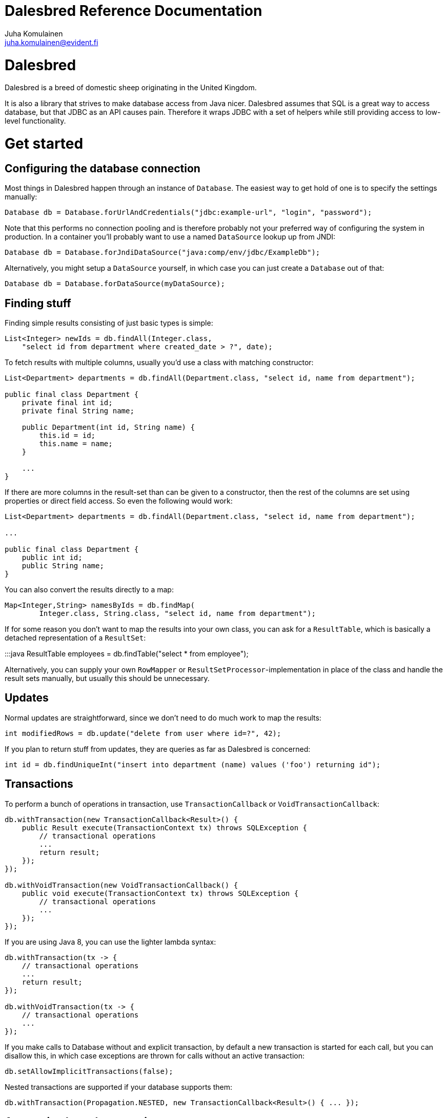Dalesbred Reference Documentation
=================================
Juha Komulainen <juha.komulainen@evident.fi>

Dalesbred
=========

Dalesbred is a breed of domestic sheep originating in the United Kingdom.

It is also a library that strives to make database access from Java nicer.
Dalesbred assumes that SQL is a great way to access database, but that JDBC
as an API causes pain. Therefore it wraps JDBC with a set of helpers
while still providing access to low-level functionality.

Get started
===========

Configuring the database connection
-----------------------------------

Most things in Dalesbred happen through an instance of `Database`. The easiest
way to get hold of one is to specify the settings manually:

[source,java]
Database db = Database.forUrlAndCredentials("jdbc:example-url", "login", "password");

Note that this performs no connection pooling and is therefore probably not
your preferred way of configuring the system in production. In a container
you'll probably want to use a named `DataSource` lookup up from JNDI:

[source,java]
Database db = Database.forJndiDataSource("java:comp/env/jdbc/ExampleDb");

Alternatively, you might setup a `DataSource` yourself, in which case you can
just create a `Database` out of that:

[source,java]
Database db = Database.forDataSource(myDataSource);

Finding stuff
-------------

Finding simple results consisting of just basic types is simple:

[source,java]
List<Integer> newIds = db.findAll(Integer.class,
    "select id from department where created_date > ?", date);

To fetch results with multiple columns, usually you'd use a class with matching constructor:

[source,java]
-------------------------------------------------------------------------------------------------------
List<Department> departments = db.findAll(Department.class, "select id, name from department");

public final class Department {
    private final int id;
    private final String name;

    public Department(int id, String name) {
        this.id = id;
        this.name = name;
    }

    ...
}
-------------------------------------------------------------------------------------------------------

If there are more columns in the result-set than can be given to a constructor, then the rest of the
columns are set using properties or direct field access. So even the following would work:

[source,java]
-------------------------------------------------------------------------------------------------------
List<Department> departments = db.findAll(Department.class, "select id, name from department");

...

public final class Department {
    public int id;
    public String name;
}
-------------------------------------------------------------------------------------------------------

You can also convert the results directly to a map:

[source,java]
Map<Integer,String> namesByIds = db.findMap(
        Integer.class, String.class, "select id, name from department");

If for some reason you don't want to map the results into your own class, you
can ask for a `ResultTable`, which is basically a detached representation of a
`ResultSet`:

:::java
ResultTable employees = db.findTable("select * from employee");

Alternatively, you can supply your own `RowMapper` or `ResultSetProcessor`-implementation
in place of the class and handle the result sets manually, but usually this should
be unnecessary.

Updates
-------

Normal updates are straightforward, since we don't need to do much work to map the results:

[source,java]
int modifiedRows = db.update("delete from user where id=?", 42);

If you plan to return stuff from updates, they are queries as far as Dalesbred is concerned:

[source,java]
int id = db.findUniqueInt("insert into department (name) values ('foo') returning id");

Transactions
------------

To perform a bunch of operations in transaction, use `TransactionCallback` or `VoidTransactionCallback`:

[source,java]
-------------------------------------------------------------------------------------------------------
db.withTransaction(new TransactionCallback<Result>() {
    public Result execute(TransactionContext tx) throws SQLException {
        // transactional operations
        ...
        return result;
    });
});

db.withVoidTransaction(new VoidTransactionCallback() {
    public void execute(TransactionContext tx) throws SQLException {
        // transactional operations
        ...
    });
});
-------------------------------------------------------------------------------------------------------

If you are using Java 8, you can use the lighter lambda syntax:

[source,java]
-------------------------------------------------------------------------------------------------------
db.withTransaction(tx -> {
    // transactional operations
    ...
    return result;
});

db.withVoidTransaction(tx -> {
    // transactional operations
    ...
});
-------------------------------------------------------------------------------------------------------

If you make calls to Database without and explicit transaction, by default
a new transaction is started for each call, but you can disallow this, in
which case exceptions are thrown for calls without an active transaction:

[source,java]
db.setAllowImplicitTransactions(false);

Nested transactions are supported if your database supports them:

[source,java]
db.withTransaction(Propagation.NESTED, new TransactionCallback<Result>() { ... });

Annotation based transactions
-----------------------------

The above transaction mechanism is a decent building block for implementing higher
level abstractions, but it's quite verbose to use in Java. Therefore Dalesbred provides
a simple support for building transactional proxies for services:

[source,java]
-------------------------------------------------------------------------------------------------------
public interface MyService {
     void frobnicate();
}

public class MyRealService implements MyService {

     @Transactional
     public void frobnicate() {
         ...
     }
}

...

MyService myService = db.createTransactionalProxyFor(MyService.class, new MyRealService());
service.frobnicate(); // this call will have a transaction wrapped around it
-------------------------------------------------------------------------------------------------------

If you are using Spring Framework or Guice, Dalesbred can integrated with them for transaction
management. Consult the _Integrations_ -section for details.

SqlQuery vs. query parameters
-----------------------------

All methods come in two variants: there's an implementation that takes
an `SqlQuery` as a parameter and there's another implementation that takes
`String` and variable arguments of parameters. The latter is just convenience
method for the further, meaning that the following code fragments are
identical in functionality:

[source,java]
-------------------------------------------------------------------------------------------------------
import static fi.evident.dalesbred.SqlQuery.query;

SqlQuery query = query("select id, name from department where update_timestamp > ?", date);
db.findAll(Department.class, query);

db.findAll(Department.class,
    "select id, name from department where update_timestamp > ?", date);
-------------------------------------------------------------------------------------------------------

Normally you want to use the latter form, but every once in a while it's
useful to be able to pass the query around with its parameters. In those
cases you'd want to use the first form. An example is when you build
the query dynamically:

[source,java]
db.findAll(Department.class, buildDepartmentQuery(form));

Named queries
-------------

In addition to using positional parameters in your SQL statements, you can also you named parameters:

[source,java]
-------------------------------------------------------------------------------------------------------
import static fi.evident.dalesbred.SqlQuery.namedQuery;

Map<String,Object> values = new HashMap<String,Object>();
values.put("firstName", "John");
values.put("lastName", "Doe");

SqlQuery query = namedQuery("select id from employee where first_name = :firstName and last_name = :lastName", values);
db.findAll(Department.class, query);
-------------------------------------------------------------------------------------------------------

Instead of Maps, you can also pass just regular objects to namedQuery as the source of values. The parameter names
are mapped to properties or fields of the objects. Finally, if you want detailed control, you can pass your own
implementation of `VariableResolver` to resolve the variables.

Building queries dynamically
----------------------------

At the moment there's no high-level API for building queries, but there is a `QueryBuilder` that
is basically just a `StringBuilder` which remembers the query-parameters, so you can say things like:

[source,java]
-------------------------------------------------------------------------------------------------------
QueryBuilder qb = new QueryBuilder("select id, name, status from document");
if (status != null)
    qb.append(" where status=?", status);

db.findAll(Document.class, qb.build());
-------------------------------------------------------------------------------------------------------

For all but simplest dynamic queries, you'll probably want to have a higher level API that understands
the structure of the SQL.

Custom type-conversions
-----------------------

Sometimes you need to convert database values to your own custom types and vice versa. To do that,
you can register your own `TypeConversion`-implementations to `TypeConversionRegistry`:

[source,java]
-------------------------------------------------------------------------------------------------------
TypeConversionRegistry conversions = db.getTypeConversionRegistry();
conversions.registerConversionFromDatabaseType(new StringToEmailAddressConversion());
conversions.registerConversionToDatabaseType(new EmailAddressToStringConversion());
-------------------------------------------------------------------------------------------------------

There are built-in conversions from Joda Time's `DateTime`, `LocalDate` and `LocalTime` to `java.sql.Timestamp`,
`java.sql.Date` and `java.sql.Time`, respectively. These will be automatically registered if Joda Time is
detected on classpath.

When running on Java 8, conversions for `Instant`, `LocalDate`, `LocalDateTime`, `LocalTime`and `ZoneId` from
`java.time`-package are automatically registered.

Large objects
-------------

You can stream large objects (blobs and clobs) to database by just passing `InputStream` or `Reader`
to query. Similarly you can read them by asking back for `InputStream` or `Reader`.

[source,java]
-------------------------------------------------------------------------------------------------------
try (InputStream in = new FileInputStream(name)) {
    db.update("insert into my_file (name, contents) values (?,?)", name, in);
}

try (InputStream in = db.findUnique(InputStream.class, "select contents from my_file where name=?", name)) {
    ...
}
-------------------------------------------------------------------------------------------------------

Note that the returned `InputStream` or `Reader` is only valid for the duration of the active transaction.

Confidential values
-------------------

Dalesbred tries to provide detailed exceptions and logs which include all the parameters of queries. While
this is generally useful, it could mean that sensitive information such as passwords or credit card numbers
might end up in logs or error messages. When building a query, you can wrap such values with `SqlQuery.confidential`
so that only asterisks will be displayed whenever those values are printed, but they are still sent to database
correctly:

[source,java]
-------------------------------------------------------------------------------------------------------
import static fi.evident.dalesbred.SqlQuery.confidential;

...

db.update("insert into credit_card (number) values (?)", confidential(creditCardNumber));
-------------------------------------------------------------------------------------------------------

Test support
------------

By including the _dalesbred-junit_ artifact in your project as a test dependency,
you'll get support for writing transactional test cases:

[source,java]
-------------------------------------------------------------------------------------------------------
public class MyTest {

    private final Database db = TestDatabaseProvider.databaseForProperties("testdb.properties");

    @Rule
    public final TransactionalTests tx = new TransactionalTests(db);

    @Test
    public void simpleTest() {
        assertEquals("hello, world!", db.queryForUnique(String.class "select 'hello, world!'");
    }
}
-------------------------------------------------------------------------------------------------------

Custom instantiators
--------------------

Sometimes you have objects that you can't instantiate using just constructors and setters, but you'd
still like to be able to build from results. You can register custom instantiators for such objects:

[source,java]
-------------------------------------------------------------------------------------------------------
db.getInstantiatorRegistry().registerInstantiator(Foo.class, new Instantiator<Foo>() {
    @Override
    public Foo instantiate(@NotNull InstantiatorArguments arguments) {
        List<?> args = arguments.getValues();
        FooBuilder fooBuilder = new FooBuilder();
        fooBuilder.setBar(args.get(0));
        fooBuilder.setBaz(args.get(1));
        return fooBuilder.build();
    }
});
-------------------------------------------------------------------------------------------------------

Dalesbred will use this instantiator in place of the custom instantiator whenever it needs to build
results of type `Foo`.

InstantiationListeners
----------------------

You can configure a listener to receive notifications whenever Dalesbred creates new instances. The built-in
Guice-support uses this feature to wire the dependencies of newly created objects, but you can use this
callback anything you like:

[source,java]
-------------------------------------------------------------------------------------------------------
db.getInstantiatorRegistry().addInstantiationListener(new InstantiationListener() {
    @Override
    public void onInstantiation(@NotNull Object object) {
        System.out.println("instantiated " + object);
    }
});
-------------------------------------------------------------------------------------------------------

Note that currently instantiation listeners are not called for objects instantiated by custom instantiators
registered by users. This limitation could be lifted in the future.

Integrations
============

Spring-integration
------------------

Dalesbred has support for integration with Spring Framework and its transaction management.
To integrate Dalesbred, create a configuration class inheriting from `DalesbredConfigurationSupport`
and specify beans for `DataSource` and `PlatformTransactionManager`. A minimal configuration would
therefore be something like the following:

[source,java]
-------------------------------------------------------------------------------------------------------
@Configuration
@EnableTransactionManagement
public class MyDatabaseConfiguration extends DalesbredConfigurationSupport {

    @Bean
    public DataSource dataSource() {
        return new JndiDataSourceLookup().getDataSource("jdbc/my-database");
    }

    @Bean
    public PlatformTransactionManager transactionManager() {
        return new DataSourceTransactionManager(dataSource());
    }
}
-------------------------------------------------------------------------------------------------------

After this you can inject `Database` normally in your beans.

Guice-integration
-----------------

Dalesbred has support for integration with Guice 3. You can just pass in `DataSourceDatabaseModule`
or `DriverManagerDatabaseModule` when constructing your injector and you'll get automatic support
for annotation based transactions and can @Inject your database wherever you need it.

[source,java]
-------------------------------------------------------------------------------------------------------
Injector injector = Guice.createInjector(new DataSourceDatabaseModule(), new MyOtherModule());
-------------------------------------------------------------------------------------------------------

When using either of the Guice modules, you'll also get automatic support for using `@Inject` in the
results returned from database.

See the Javadoc of the modules for details of their configuration.

IDEA-integration
----------------

If you're using https://www.jetbrains.com/idea/[IntelliJ IDEA], check out
https://bitbucket.org/evidentsolutions/dalesbred-idea-plugin[Dalesbred IDEA Plugin],
which provides inspections for common errors (e.g. mismatch between query parameters
and query).

More examples
=============

Check out the test cases under _dalesbred/src/test/java_ for more usage examples.

Using with Maven
================

Dalesbred is available on the central Maven repository, so just add the following
dependency to your pom.xml:

[source,xml]
<dependency>
    <groupId>fi.evident.dalesbred</groupId>
    <artifactId>dalesbred</artifactId>
    <version>0.6.0</version>
</dependency>

For the JUnit test-support classes, add the following:

[source,xml]
<dependency>
    <groupId>fi.evident.dalesbred</groupId>
    <artifactId>dalesbred-junit</artifactId>
    <version>0.6.0</version>
    <scope>test</scope>
</dependency>

Using without Maven
===================

To use Dalesbred without Maven, you'll need to https://bitbucket.org/evidentsolutions/dalesbred/downloads[download the latest jar for Dalesbred]
and it to your classpath. There are no other required dependencies.

Attributions
============

Image of dalesbred used on the website is by http://www.flickr.com/photos/48235612@N00/338947492[NicePics on Flickr]
and is used by http://creativecommons.org/licenses/by-sa/2.0/[CC BY-SA 2.0].
